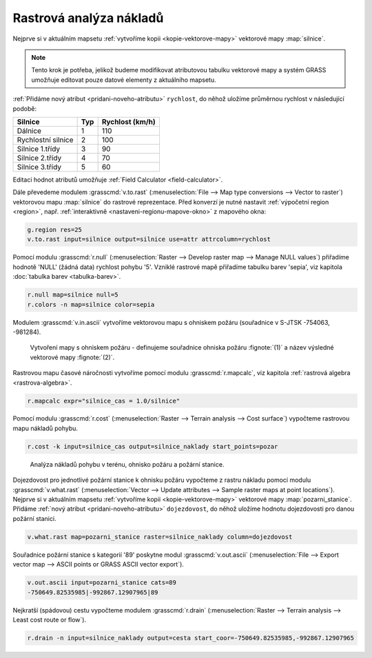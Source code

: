 .. index::
   single: analýza nákladů
   pair: rastrová data; analýza nákladů
   single: r.cost
   single: r.drain

Rastrová analýza nákladů
------------------------

Nejprve si v aktuálním mapsetu :ref:`vytvoříme kopii
<kopie-vektorove-mapy>` vektorové mapy :map:`silnice`.

.. note::

   Tento krok je potřeba, jelikož budeme modifikovat atributovou
   tabulku vektorové mapy a systém GRASS umožňuje editovat pouze
   datové elementy z aktuálního mapsetu.

:ref:`Přidáme nový atribut <pridani-noveho-atributu>` ``rychlost``, do
něhož uložíme průměrnou rychlost v následující podobě:

.. only:: latex
          
   .. tabularcolumns:: |p{3cm}|p{1.5cm}|p{4cm}|
                       
.. only:: html
                                 
   .. cssclass:: border

+----------------------+----------------+---------------------+
| Silnice              | Typ            | Rychlost (km/h)     |
+======================+================+=====================+
| Dálnice              | 1              | 110                 |
+----------------------+----------------+---------------------+
| Rychlostní silnice   | 2              | 100                 |
+----------------------+----------------+---------------------+
| Silnice 1.třídy      | 3              | 90                  |
+----------------------+----------------+---------------------+
| Silnice 2.třídy      | 4              | 70                  |
+----------------------+----------------+---------------------+
| Silnice 3.třídy      | 5              | 60                  |
+----------------------+----------------+---------------------+

Editaci hodnot atributů umožňuje :ref:`Field Calculator
<field-calculator>`.

.. figure:: images/field-calculator-speed.png
   :class: small
   :scale-latex: 50

   Příklad uložení atributu rychlosti pro dálnice (``typ = 1``).     

.. raw:: latex

   \newpage

.. notecmd:: Nastavení atributu rychlosti

   .. code-block:: bash

      v.db.addcolumn map=silnice column="rychlost integer"
      v.db.update map=silnice column=rychlost value=110 where="typ=1"
      v.db.update map=silnice column=rychlost value=100 where="typ=2"
      v.db.update map=silnice column=rychlost value=90  where="typ=3"
      v.db.update map=silnice column=rychlost value=70  where="typ=4"
      v.db.update map=silnice column=rychlost value=60  where="typ=5"             
      
Dále převedeme modulem :grasscmd:`v.to.rast` (:menuselection:`File -->
Map type conversions --> Vector to raster`) vektorovou mapu
:map:`silnice` do rastrové reprezentace. Před konverzí je nutné
nastavit :ref:`výpočetní region <region>`, např. :ref:`interaktivně
<nastaveni-regionu-mapove-okno>` z mapového okna:

.. code-block:: bash

                g.region res=25
                v.to.rast input=silnice output=silnice use=attr attrcolumn=rychlost

.. notegrass6::

   Místo parametru :option:`attrcolumn` použijte :option:`column`.
 
Pomocí modulu :grasscmd:`r.null` (:menuselection:`Raster --> Develop
raster map --> Manage NULL values`) přiřadíme hodnotě 'NULL' (žádná
data) rychlost pohybu '5'. Vzniklé rastrové mapě přiřadíme tabulku
barev 'sepia', viz kapitola :doc:`tabulka barev <tabulka-barev>`.

.. code-block:: bash

                r.null map=silnice null=5
                r.colors -n map=silnice color=sepia

.. figure:: images/grass-streets-speed.png
	    :scale-latex: 70

            Rasterizovaná síť silnic s atributem průměrné rychlosti.

Modulem :grasscmd:`v.in.ascii` vytvoříme vektorovou mapu s ohniskem
požáru (souřadnice v S-JTSK -754063, -981284).

.. figure:: images/wxgui-v-in-ascii.png
            
            Vytvoření mapy s ohniskem požáru - definujeme souřadnice
            ohniska požáru :fignote:`(1)` a název výsledné vektorové mapy
            :fignote:`(2)`.

.. notecmd:: Vytvoření vektorové mapy s ohniskem požáru
             
   .. code-block:: bash

      echo "-754063|-981284|1" | v.in.ascii input=- output=pozar
            
.. raw:: latex

   \newpage

Rastrovou mapu časové náročnosti vytvoříme pomocí modulu
:grasscmd:`r.mapcalc`, viz kapitola :ref:`rastrová algebra
<rastrova-algebra>`.

.. code-block:: bash

                r.mapcalc expr="silnice_cas = 1.0/silnice"

Pomocí modulu :grasscmd:`r.cost` (:menuselection:`Raster --> Terrain
analysis --> Cost surface`) vypočteme rastrovou mapu nákladů pohybu.

.. code-block:: bash

                r.cost -k input=silnice_cas output=silnice_naklady start_points=pozar

.. figure:: images/grass-streets-cost.png
   :class: middle
           
   Analýza nákladů pohybu v terénu, ohnisko požáru a požární stanice.

Dojezdovost pro jednotlivé požární stanice k ohnisku požáru vypočteme
z rastru nákladu pomocí modulu :grasscmd:`v.what.rast`
(:menuselection:`Vector --> Update attributes --> Sample raster maps
at point locations`). Nejprve si v aktuálním mapsetu :ref:`vytvoříme
kopii <kopie-vektorove-mapy>` vektorové mapy
:map:`pozarni_stanice`. Přidáme :ref:`nový atribut
<pridani-noveho-atributu>` ``dojezdovost``, do něhož uložíme hodnotu
dojezdovosti pro danou požární stanici.

.. notecmd:: Přidání atributu dojezdovosti

   .. code-block:: bash

      v.db.addcolumn map=pozarni_stanice column="dojezdovost double precision"

.. code-block:: bash

   v.what.rast map=pozarni_stanice raster=silnice_naklady column=dojezdovost

.. figure:: images/grass-streets-nearest.png
   :scale-latex: 70
		      
   Nalezení požární stanice s nejmenší hodnotou dojezdovosti,
   tj. požární stanice s kategorií '89'.

Souřadnice požární stanice s kategorií '89' poskytne modul
:grasscmd:`v.out.ascii` (:menuselection:`File --> Export vector map
--> ASCII points or GRASS ASCII vector export`).

.. code-block:: bash
                
   v.out.ascii input=pozarni_stanice cats=89                                       
   -750649.82535985|-992867.12907965|89          
   
Nejkratší (spádovou) cestu vypočteme modulem :grasscmd:`r.drain`
(:menuselection:`Raster --> Terrain analysis --> Least cost route or
flow`).

.. code-block:: bash

                r.drain -n input=silnice_naklady output=cesta start_coor=-750649.82535985,-992867.12907965

.. notegrass6:: 

   Místo parametru :option:`start_coor` použijte :option:`coor`.

.. figure:: images/grass-streets-path.png
   :class: middle
   :scale-latex: 60

   Výsledek, nejkratší cesta k požáru.
            
.. figure:: images/grass-streets-path-3d.png
   :class: middle
   :scale-latex: 90
        
   Vizualizace rastrové mapy nákladů včetně nejkratší spádové cesty ve
   3D.

